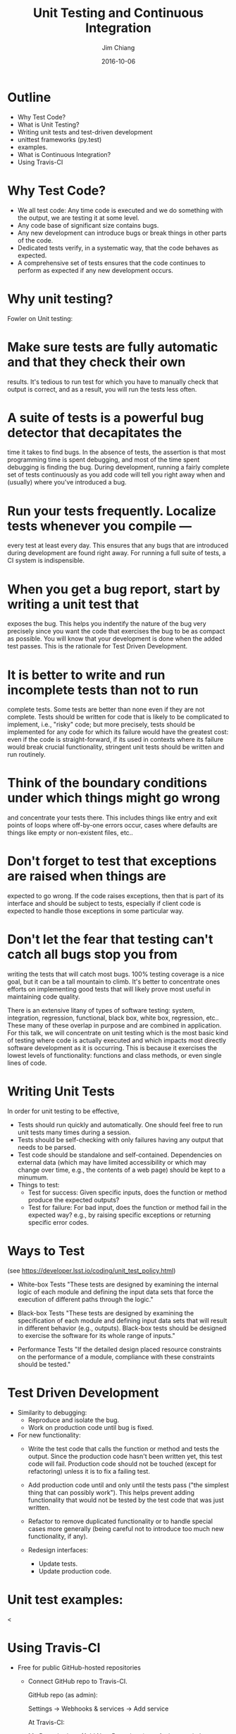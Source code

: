 #+STARTUP: beamer
#+LaTeX_CLASS: beamer
#+LaTeX_CLASS_OPTIONS: [10pt, t]
#+BEAMER_FRAME_LEVEL: 1
#+TITLE: Unit Testing and Continuous Integration
#+AUTHOR: Jim Chiang
#+DATE: 2016-10-06
#+COLUMNS: %45ITEM %10BEAMER_env(Env) %8BEAMER_envargs(Env Args) %4BEAMER_col(Col) %8BEAMER_extra(Extra)
#+PROPERTY: BEAMER_col_ALL 0.1 0.2 0.3 0.4 0.5 0.6 0.7 0.8 0.9 1.0 :ETC
#+OPTIONS: toc:nil
#+LaTeX_HEADER: \newcommand{\code}[1]{{\tt{#1}}}
#+LaTeX_HEADER: \newcommand{\mybold}[1]{{\textbf{#1}}}
#+LaTeX_HEADER: \hypersetup{colorlinks=true, urlcolor=blue}

* Outline
- Why Test Code?
- What is Unit Testing?
- Writing unit tests and test-driven development
- unittest frameworks (py.test)
- examples.
- What is Continuous Integration?
- Using Travis-CI

* Why Test Code?
- We all test code: Any time code is executed and we do something with
  the output, we are testing it at some level.
- Any code base of significant size contains bugs.
- Any new development can introduce bugs or break things in other parts of
  the code.
- Dedicated tests verify, in a systematic way, that the code behaves as
  expected.
- A comprehensive set of tests ensures that the code continues
  to perform as expected if any new development occurs.


* Why unit testing?
Fowler on Unit testing:

* Make sure tests are fully automatic and that they check their own
  results.
  It's tedious to run test for which you have to manually check that
  output is correct, and as a result, you will run the tests less often.

* A suite of tests is a powerful bug detector that decapitates the
  time it takes to find bugs.
  In the absence of tests, the assertion is that most programming time
  is spent debugging, and most of the time spent debugging is finding
  the bug.  During development, running a fairly complete set of tests
  continuously as you add code will tell you right away when and
  (usually) where you've introduced a bug.

* Run your tests frequently. Localize tests whenever you compile ---
  every test at least every day.
  This ensures that any bugs that are introduced during development
  are found right away.  For running a full suite of tests, a CI system
  is indispensible.

* When you get a bug report, start by writing a unit test that
  exposes the bug.
  This helps you indentify the nature of the bug very precisely since
  you want the code that exercises the bug to be as compact as possible.
  You will know that your development is done when the added test passes.
  This is the rationale for Test Driven Development.

* It is better to write and run incomplete tests than not to run
  complete tests.
  Some tests are better than none even if they are not complete.
  Tests should be written for code that is likely to be complicated
  to implement, i.e., "risky" code; but more precisely, tests should
  be implemented for any code for which its failure would have the
  greatest cost:  even if the code is straight-forward, if its used in
  contexts where its failure would break crucial functionality, stringent
  unit tests should be written and run routinely.

* Think of the boundary conditions under which things might go wrong
  and concentrate your tests there.
  This includes things like entry and exit points of loops where off-by-one
  errors occur, cases where defaults are things like empty or non-existent
  files, etc..

* Don't forget to test that exceptions are raised when things are
  expected to go wrong.
  If the code raises exceptions, then that is part of its interface
  and should be subject to tests, especially if client code is expected
  to handle those exceptions in some particular way.

* Don't let the fear that testing can't catch all bugs stop you from
  writing the tests that will catch most bugs.
  100% testing coverage is a nice goal, but it can be a tall mountain to
  climb.  It's better to concentrate ones efforts on implementing good
  tests that will likely prove most useful in maintaining code quality.

There is an extensive litany of types of software testing: system,
integration, regression, functional, black box, white box, regression,
etc..  These many of these overlap in purpose and are combined in
application.  For this talk, we will concentrate on unit testing which
is the most basic kind of testing where code is actually executed and
which impacts most directly software development as it is occurring.
This is because it exercises the lowest levels of functionality:
functions and class methods, or even single lines of code.

* Writing Unit Tests
In order for unit testing to be effective,
- Tests should run quickly and automatically.
  One should feel free to run unit tests many times during a session.
- Tests should be self-checking with
  only failures having any output that needs to be parsed.
- Test code should be standalone and self-contained. Dependencies on
  external data (which may have limited accessibility or which may
  change over time, e.g., the contents of a web page) should be kept
  to a minumum.
- Things to test:
  - Test for success: Given specific inputs, does the function or
    method produce the expected outputs?
  - Test for failure: For bad input, does the function or method fail in
    the expected way? e.g., by raising specific exceptions or returning
    specific error codes.

* Ways to Test
  (see https://developer.lsst.io/coding/unit_test_policy.html)
  - White-box Tests
    "These tests are designed by examining the internal logic of each
    module and defining the input data sets that force the execution
    of different paths through the logic."

  - Black-box Tests
    "These tests are designed by examining the specification of each
    module and defining input data sets that will result in different
    behavior (e.g., outputs). Black-box tests should be designed to
    exercise the software for its whole range of inputs."

  - Performance Tests
    "If the detailed design placed resource constraints on the
    performance of a module, compliance with these constraints should
    be tested."

* Test Driven Development
  - Similarity to debugging:
    - Reproduce and isolate the bug.
    - Work on production code until bug is fixed.
  - For new functionality:
    - Write the test code that calls the function or method and tests
      the output.  Since the production code hasn't been written yet,
      this test code will fail.  Production code should not be touched
      (except for refactoring) unless it is to fix a failing test.

    - Add production code until and only until the tests pass ("the
      simplest thing that can possibly work").  This helps prevent
      adding functionality that would not be tested by the test code
      that was just written.

    - Refactor to remove duplicated functionality or to handle special
      cases more generally (being careful not to introduce too much
      new functionality, if any).

    - Redesign interfaces:
      - Update tests.
      - Update production code.

* Unit test examples:
  <

* Using Travis-CI
  - Free for public GitHub-hosted repositories
    - Connect GitHub repo to Travis-CI.

      GitHub repo (as admin):

      Settings -> Webhooks & services -> Add service

      At Travis-CI:

      My Repositories +(Add New Repository) -> <Activate switch>
    - Add a .travis.yml file. (See [[https://github.com/DarkEnergyScienceCollaboration/desc_package_template][desc\_package\_template]] package.)
      - install code and dependencies
      - set up environment
      - run tests and coverage analysis
    - Connect to Coveralls
    - Add badges to GitHub repo.

* Example .travis.yml
\smaller
#+BEGIN_SRC yml
language: C

install:
  - travis_wait ./setup/travis_install.sh lsst-sims nose pandas pylint
  - export PATH="$HOME/miniconda/bin:$PATH"
  - source eups-setups.sh
  - pip install coveralls
  - setup lsst_sims
  - eups declare -r . twinkles -t current
  - setup twinkles

cache:
  directories:
  - $HOME/miniconda.tarball
  timeout: 360
#+END_SRC yml

* Example .travis.yml (continued)
\smaller
#+BEGIN_SRC yml
services:
  - mysql

before_script:
  - mysql -e 'create database myapp_test'
  - mysql -e 'show databases;'

script:
  - nosetests -s --with-coverage --cover-package=desc.twinkles
  - pylint --py3k `find . -name \*.py -print | grep -v workflows`

after_success:
  - coveralls
#+END_SRC yml

* SLCosmo: Description and Use Cases
  SLCosmo is a package to infer cosmological parameters from
  Strong Lensing time delay measurements.
  - Two classes (so far):
    - \code{TDC2ensemble}: container for posterior samples of SL time delays.
    - \code{SLCosmo}: container for \code{TDC2ensemble} objects
      - Creates mocks
      - Reads in persisted files
      - computes cosmological parameter posteriors (sampling priors and
        combining with TD posteriors

  - Use cases:
    - I/O
      - Test output formatting.
      - Test that input files can be read in correctly.
      - Test that I/O consistency.
    - Mock Generation
      - Test that generated mocks have expected properties.
    - Computing joint likelihoods for a collection of lens systems.
      - Test for expected results using standard input data.

* Worked example:
  - [[https://github.com/DarkEnergyScienceCollaboration/SLCosmo/issues/9][GitHub]] issue.
  - [[https://github.com/DarkEnergyScienceCollaboration/SLCosmo/pull/8][Pull request]] for adding the new functionality.
  - The [[https://github.com/DarkEnergyScienceCollaboration/SLCosmo/blob/b84305c37774db27066b28865dca574e5b0b8418/tests/test_TDC2ensemble.py][new test code]].
  - The [[https://travis-ci.org/DarkEnergyScienceCollaboration/SLCosmo/builds/145666391][failure]] of the PR in Travis-CI.

* Pair Programming on Unit Tests
  - Pair up, matching a more experienced developer with a less experienced
    one if possible.
  - Pick one or two unit tests from the [[https://github.com/DarkEnergyScienceCollaboration/SLCosmo/issues][SLCosmo issues]] to implement.
  - Work on the tests using GitHub flow:
\smaller
Fork the repo at
https://github.com/DarkEnergyScienceCollaboration/SLCosmo
#+BEGIN_SRC sh
$ git clone git@github.com:<github userid>/SLCosmo.git
$ cd SLCosmo
$ source setup/setup.sh
$ git checkout -b <descriptive branch name>
$ cd tests
<... add new tests or modify existing tests ...>
$ python test_[SLCosmo,TDC2ensemble].py
<... show that it fails ...>
$ git add test_[SLCosmo,TDC2ensemble].py
$ git commit -m "unit tests for ..."
$ git push -u origin <descriptive branch name>
#+END_SRC sh
Then at https://github.com/<github userid>/SLCosmo go to your
branch and make the pull-request.

* Group Code Review
  We'll pick one or two pull-requests and go through the new code, adding
  comments on the source code as appropriate.

* Wrap-up

